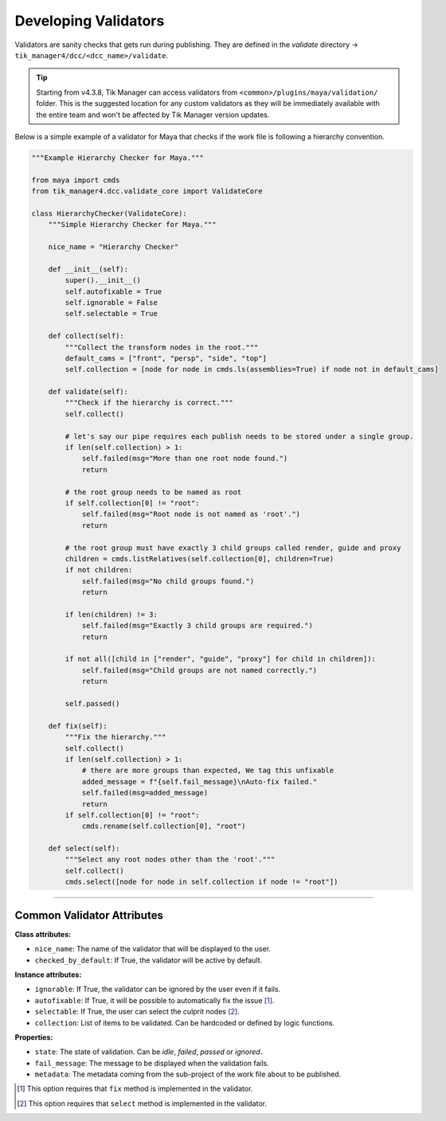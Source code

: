 Developing Validators
=====================

Validators are sanity checks that gets run during publishing. They are
defined in the `validate` directory -> ``tik_manager4/dcc/<dcc_name>/validate``.

.. tip::

        Starting from v4.3.8, Tik Manager can access validators from ``<common>/plugins/maya/validation/`` folder. This is the suggested location for any custom validators as they will be immediately available with the entire team and won't be affected by Tik Manager version updates.


Below is a simple example of a validator for Maya that checks if the work file is following a hierarchy convention.

.. code-block:: python

    """Example Hierarchy Checker for Maya."""

    from maya import cmds
    from tik_manager4.dcc.validate_core import ValidateCore

    class HierarchyChecker(ValidateCore):
        """Simple Hierarchy Checker for Maya."""

        nice_name = "Hierarchy Checker"

        def __init__(self):
            super().__init__()
            self.autofixable = True
            self.ignorable = False
            self.selectable = True

        def collect(self):
            """Collect the transform nodes in the root."""
            default_cams = ["front", "persp", "side", "top"]
            self.collection = [node for node in cmds.ls(assemblies=True) if node not in default_cams]

        def validate(self):
            """Check if the hierarchy is correct."""
            self.collect()

            # let's say our pipe requires each publish needs to be stored under a single group.
            if len(self.collection) > 1:
                self.failed(msg="More than one root node found.")
                return

            # the root group needs to be named as root
            if self.collection[0] != "root":
                self.failed(msg="Root node is not named as 'root'.")
                return

            # the root group must have exactly 3 child groups called render, guide and proxy
            children = cmds.listRelatives(self.collection[0], children=True)
            if not children:
                self.failed(msg="No child groups found.")
                return

            if len(children) != 3:
                self.failed(msg="Exactly 3 child groups are required.")
                return

            if not all([child in ["render", "guide", "proxy"] for child in children]):
                self.failed(msg="Child groups are not named correctly.")
                return

            self.passed()

        def fix(self):
            """Fix the hierarchy."""
            self.collect()
            if len(self.collection) > 1:
                # there are more groups than expected, We tag this unfixable
                added_message = f"{self.fail_message}\nAuto-fix failed."
                self.failed(msg=added_message)
                return
            if self.collection[0] != "root":
                cmds.rename(self.collection[0], "root")

        def select(self):
            """Select any root nodes other than the 'root'."""
            self.collect()
            cmds.select([node for node in self.collection if node != "root"])



.. collapse:: Detailed Explanation

    First we import the necessary modules and classes.

    .. code-block:: python

        from maya import cmds
        from tik_manager4.dcc.validate_core import ValidateCore

    Then we define our validator class.

    .. code-block:: python

        class HierarchyChecker(ValidateCore):
            """Simple Hierarchy Checker for Maya."""

            nice_name = "Hierarchy Checker"

    It is important to inherit from the `ValidateCore` class. This class provides the necessary methods and properties to create a validator.
    Than we define the `nice_name` attribute. This is the name of the validator that will be displayed to the user.

    .. code-block:: python

        def __init__(self):
            super().__init__()
            self.autofixable = True
            self.ignorable = False
            self.selectable = True
    
    In the `__init__` method, we define the `autofixable`, `ignorable` and `selectable` attributes. These attributes are used to 
    determine the behavior of the validator. If `autofixable` is set to `True`, the user will be able to automatically fix the issue.
    If `ignorable` is set to `True`, the user will be able to ignore the issue. If `selectable` is set to `True`, the user will be 
    able to select the problematic nodes.

    Next we define the `collect` method. This method is used to collect the items that will be validated. In this case, we are collecting the transform nodes in the root.

    .. code-block:: python

        def collect(self):
            """Collect the transform nodes in the root."""
            default_cams = ["front", "persp", "side", "top"]
            self.collection = [node for node in cmds.ls(assemblies=True) if node not in default_cams]

    Afterwards we define the `validate` method. This method is used to check if the collected items are following the convention.

    .. code:: python

        def validate(self):
            """Check if the hierarchy is correct."""
            self.collect()

            # let's say our pipe requires each publish needs to be stored under a single group.
            if len(self.collection) > 1:
                self.failed(msg="More than one root node found.")
                return

            # the root group needs to be named as root
            if self.collection[0] != "root":
                self.failed(msg="Root node is not named as 'root'.")
                return

            # the root group must have exactly 3 child groups called render, guide and proxy
            children = cmds.listRelatives(self.collection[0], children=True)
            if not children:
                self.failed(msg="No child groups found.")
                return

            if len(children) != 3:
                self.failed(msg="Exactly 3 child groups are required.")
                return

            if not all([child in ["render", "guide", "proxy"] for child in children]):
                self.failed(msg="Child groups are not named correctly.")
                return

            self.passed()

    The 'validate' method is actually overridden from the parent class. The parent class has a default implementation that always passes.
    It is important to call the `passed` or `failed` methods to set the state of the validation.
    If the validation fails, the `failed` method is called with a message.
    If the validation passes, the `passed` method is called.

    Next we define the `fix` method. This method is used to fix the issue automatically.

    .. code-block:: python

        def fix(self):
            """Fix the hierarchy."""
            self.collect()
            if len(self.collection) > 1:
                # there are more groups than expected, We tag this unfixable
                added_message = f"{self.fail_message}\nAuto-fix failed."
                self.failed(msg=added_message)
                return
            if self.collection[0] != "root":
                cmds.rename(self.collection[0], "root")

    In this example, just for the purpose of demonstration, 
    We first checking the length of the collection. If there are more than one root nodes, we tag this as unfixable.
    If the issue cannot be fixed, the `failed` method is called with a message.
    For the sake of simplicity and demonstration, we only check if the root node is named as ``root`` and renaming it if it is not.

    Finally we define the `select` method. This method is used to select the problematic nodes.

    .. code-block:: python

        def select(self):
            """Select any root nodes other than the 'root'."""
            self.collect()
            cmds.select([node for node in self.collection if node != "root"])

    Again, for the sake of simplicity and demonstration, we are selecting the root nodes other than the one named as ``root``.

    Similar to ``validate`` and ``fix`` methods, the ``select`` method is also overridden from the parent class. 
    The parent class has a default implementation that does nothing.

    .. note::

        ``fix`` and ``select`` methods are optional and they will only become active if the ``autofixable`` and ``selectable`` attributes are set to ``True`` respectively.


----------------------------

Common Validator Attributes
~~~~~~~~~~~~~~~~~~~~~~~~~~~

**Class attributes:**

- ``nice_name``: The name of the validator that will be displayed to the user.
- ``checked_by_default``: If True, the validator will be active by default. 

**Instance attributes:**

- ``ignorable``: If True, the validator can be ignored by the user even if it fails.
- ``autofixable``: If True, it will be possible to automatically fix the issue [1]_.
- ``selectable``: If True, the user can select the culprit nodes [2]_.
- ``collection``: List of items to be validated. Can be hardcoded or defined by logic functions.

**Properties:**

- ``state``: The state of validation. Can be `idle`, `failed`, `passed` or `ignored`.
- ``fail_message``: The message to be displayed when the validation fails.
- ``metadata``: The metadata coming from the sub-project of the work file about to be published.


.. [1] This option requires that ``fix`` method is implemented in the validator.
.. [2] This option requires that ``select`` method is implemented in the validator.